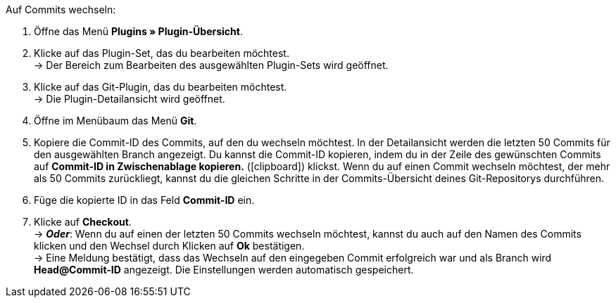 :icons: font
:docinfodir: /workspace/manual-adoc/de/_includes/_plugin/css/styles.css

[.instruction]
Auf Commits wechseln:

. Öffne das Menü **Plugins » Plugin-Übersicht**.
. Klicke auf das Plugin-Set, das du bearbeiten möchtest. +
→ Der Bereich zum Bearbeiten des ausgewählten Plugin-Sets wird geöffnet.
. Klicke auf das Git-Plugin, das du bearbeiten möchtest. +
→ Die Plugin-Detailansicht wird geöffnet.
. Öffne im Menübaum das Menü **Git**.
. Kopiere die Commit-ID des Commits, auf den du wechseln möchtest. In der Detailansicht werden die letzten 50 Commits für den ausgewählten Branch angezeigt. Du kannst die Commit-ID kopieren, indem du in der Zeile des gewünschten Commits auf **Commit-ID in Zwischenablage kopieren.** (icon:clipboard[role="yellow"]) klickst. Wenn du auf einen Commit wechseln möchtest, der mehr als 50 Commits zurückliegt, kannst du die gleichen Schritte in der Commits-Übersicht deines Git-Repositorys durchführen.
. Füge die kopierte ID in das Feld **Commit-ID** ein.
. Klicke auf **Checkout**. +
→ **_Oder_**: Wenn du auf einen der letzten 50 Commits wechseln möchtest, kannst du auch auf den Namen des Commits klicken und den Wechsel durch Klicken auf **Ok** bestätigen. +
→ Eine Meldung bestätigt, dass das Wechseln auf den eingegeben Commit erfolgreich war und als Branch wird **Head@Commit-ID** angezeigt. Die Einstellungen werden automatisch gespeichert.